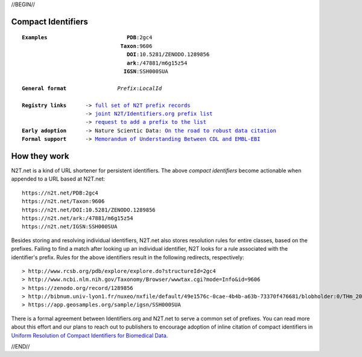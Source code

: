 .. role:: hl1
.. role:: hl2
.. role:: ext-icon

.. |lArr| unicode:: U+021D0 .. leftwards double arrow
.. |rArr| unicode:: U+021D2 .. rightwards double arrow
.. |X| unicode:: U+02713 .. check mark

.. _joint N2T/Identifiers.org prefix list: /e/cdl_ebi_prefixes.yaml
.. _full set of N2T prefix records: /e/n2t_full_prefixes.yaml
.. _On the road to robust data citation: https://doi.org/10.1038/sdata.2018.95
.. _request to add a prefix to the list: https://registry.identifiers.org/prefixregistrationrequest
.. _ARK: /e/ark_ids.html
.. _DOI: https://www.doi.org
.. _Archive.org: https://archive.org
.. _YAMZ.net metadictionary: https://yamz.net
.. _DataCite: https://www.datacite.org
.. _Crossref: https://crossref.org
.. _European Bioinformatics Institute: https://www.ebi.ac.uk
.. _California Digital Library: https://www.cdlib.org
.. _Memorandum of Understanding Between CDL and EMBL-EBI: https://n2t.net/ark:/13030/c7bn9x29q
.. _Uniform Resolution of Compact Identifiers for Biomedical Data: https://doi.org/10.1038/sdata.2018.95
.. _Prefix Commons: https://prefixcommons.org
.. _SNAC: http://snaccooperative.org
.. _NIH: http://www.nih.gov
.. _Force11: https://www.force11.org/

.. _n2t: https://n2t.net

//BEGIN//

.. |br| raw:: html

   <br />

Compact Identifiers
===================

.. parsed-literal::

 **Examples**                         **PDB**:2gc4
                                **Taxon**:9606
                                  **DOI**:10.5281/ZENODO.1289856
                                  **ark**:/47881/m6g15z54
				 **IGSN**:SSH000SUA

 **General format**                *Prefix*:*LocalId*

 **Registry links**      -> `full set of N2T prefix records`_
                     -> `joint N2T/Identifiers.org prefix list`_
                     -> `request to add a prefix to the list`_
 **Early adoption**      -> Nature Scientic Data: `On the road to robust data citation`_
 **Formal support**      -> `Memorandum of Understanding Between CDL and EMBL-EBI`_

How they work
=============

N2T.net is a kind of URL shortener for persistent identifiers. The above
*compact identifiers* become actionable when appended to a URL based at
N2T.net::

 https://n2t.net/PDB:2gc4
 https://n2t.net/Taxon:9606
 https://n2t.net/DOI:10.5281/ZENODO.1289856
 https://n2t.net/ark:/47881/m6g15z54
 https://n2t.net/IGSN:SSH000SUA

Besides storing and resolving individual identifiers, N2T.net also stores
resolution rules for entire classes, based on the prefixes. Failing to find
a match after looking up an individual identifier, N2T looks for a rule
associated with the identifier's prefix. Rules for the above identifiers
result in the following redirects, respectively::

 > http://www.rcsb.org/pdb/explore/explore.do?structureId=2gc4
 > http://www.ncbi.nlm.nih.gov/Taxonomy/Browser/wwwtax.cgi?mode=Info&id=9606
 > https://zenodo.org/record/1289856
 > http://bibnum.univ-lyon1.fr/nuxeo/nxfile/default/49e1576c-0cae-4b4b-a63b-73370f476681/blobholder:0/THm_2014_NGUYEN_Marie_France.pdf
 > https://app.geosamples.org/sample/igsn/SSH000SUA

There is a formal agreement between Identifiers.org and N2T.net to serve a
common set of prefixes. You can read more about this effort and our plans to
reach out to publishers to encourage adoption of inline citation of compact
identifiers in `Uniform Resolution of Compact Identifiers for Biomedical
Data`_.

//END//
